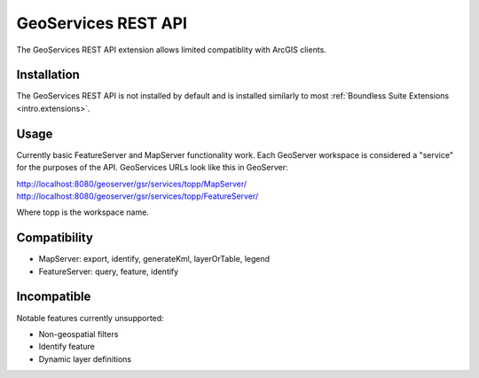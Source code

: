 .. _sysadmin.gsr:

GeoServices REST API
===============

The GeoServices REST API extension allows limited compatiblity with ArcGIS clients.

Installation
------------

The GeoServices REST API is not installed by default and is installed similarly to most
:ref:`Boundless Suite Extensions <intro.extensions>`.

Usage
-----
Currently basic FeatureServer and MapServer functionality work. Each GeoServer workspace is considered a "service" for the purposes of the API. GeoServices URLs look like this in GeoServer:

http://localhost:8080/geoserver/gsr/services/topp/MapServer/
http://localhost:8080/geoserver/gsr/services/topp/FeatureServer/

Where topp is the workspace name.

Compatibility
-------------

- MapServer: export, identify, generateKml, layerOrTable, legend
- FeatureServer: query, feature, identify

Incompatible
------------
Notable features currently unsupported:

- Non-geospatial filters
- Identify feature
- Dynamic layer definitions
